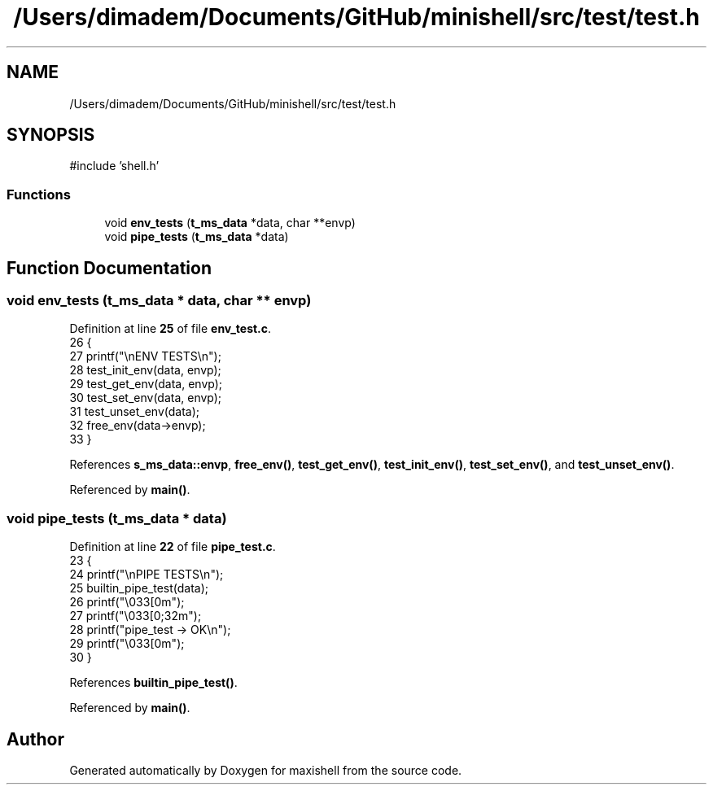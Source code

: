 .TH "/Users/dimadem/Documents/GitHub/minishell/src/test/test.h" 3 "Version 1" "maxishell" \" -*- nroff -*-
.ad l
.nh
.SH NAME
/Users/dimadem/Documents/GitHub/minishell/src/test/test.h
.SH SYNOPSIS
.br
.PP
\fR#include 'shell\&.h'\fP
.br

.SS "Functions"

.in +1c
.ti -1c
.RI "void \fBenv_tests\fP (\fBt_ms_data\fP *data, char **envp)"
.br
.ti -1c
.RI "void \fBpipe_tests\fP (\fBt_ms_data\fP *data)"
.br
.in -1c
.SH "Function Documentation"
.PP 
.SS "void env_tests (\fBt_ms_data\fP * data, char ** envp)"

.PP
Definition at line \fB25\fP of file \fBenv_test\&.c\fP\&.
.nf
26 {
27     printf("\\nENV TESTS\\n");
28     test_init_env(data, envp);
29     test_get_env(data, envp);
30     test_set_env(data, envp);
31     test_unset_env(data);
32     free_env(data\->envp);
33 }
.PP
.fi

.PP
References \fBs_ms_data::envp\fP, \fBfree_env()\fP, \fBtest_get_env()\fP, \fBtest_init_env()\fP, \fBtest_set_env()\fP, and \fBtest_unset_env()\fP\&.
.PP
Referenced by \fBmain()\fP\&.
.SS "void pipe_tests (\fBt_ms_data\fP * data)"

.PP
Definition at line \fB22\fP of file \fBpipe_test\&.c\fP\&.
.nf
23 {
24     printf("\\nPIPE TESTS\\n");
25     builtin_pipe_test(data);
26     printf("\\033[0m");
27     printf("\\033[0;32m");
28     printf("pipe_test    \-> OK\\n");
29     printf("\\033[0m");
30 }
.PP
.fi

.PP
References \fBbuiltin_pipe_test()\fP\&.
.PP
Referenced by \fBmain()\fP\&.
.SH "Author"
.PP 
Generated automatically by Doxygen for maxishell from the source code\&.
